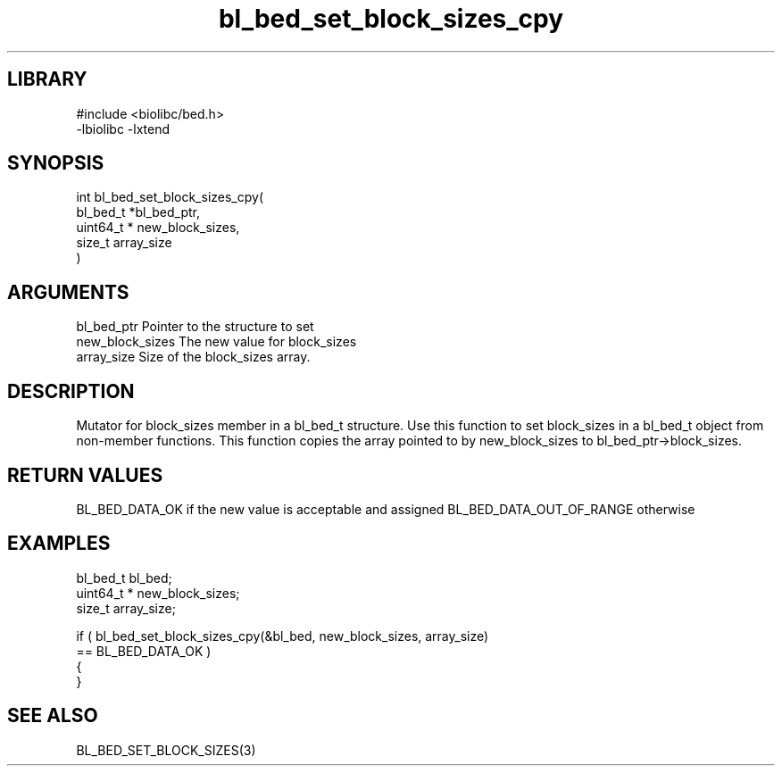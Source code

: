 \" Generated by c2man from bl_bed_set_block_sizes_cpy.c
.TH bl_bed_set_block_sizes_cpy 3

.SH LIBRARY
\" Indicate #includes, library name, -L and -l flags
.nf
.na
#include <biolibc/bed.h>
-lbiolibc -lxtend
.ad
.fi

\" Convention:
\" Underline anything that is typed verbatim - commands, etc.
.SH SYNOPSIS
.PP
.nf
.na
int     bl_bed_set_block_sizes_cpy(
            bl_bed_t *bl_bed_ptr,
            uint64_t * new_block_sizes,
            size_t array_size
            )
.ad
.fi

.SH ARGUMENTS
.nf
.na
bl_bed_ptr      Pointer to the structure to set
new_block_sizes The new value for block_sizes
array_size      Size of the block_sizes array.
.ad
.fi

.SH DESCRIPTION

Mutator for block_sizes member in a bl_bed_t structure.
Use this function to set block_sizes in a bl_bed_t object
from non-member functions.  This function copies the array pointed to
by new_block_sizes to bl_bed_ptr->block_sizes.

.SH RETURN VALUES

BL_BED_DATA_OK if the new value is acceptable and assigned
BL_BED_DATA_OUT_OF_RANGE otherwise

.SH EXAMPLES
.nf
.na

bl_bed_t        bl_bed;
uint64_t *      new_block_sizes;
size_t          array_size;

if ( bl_bed_set_block_sizes_cpy(&bl_bed, new_block_sizes, array_size)
        == BL_BED_DATA_OK )
{
}
.ad
.fi

.SH SEE ALSO

BL_BED_SET_BLOCK_SIZES(3)

